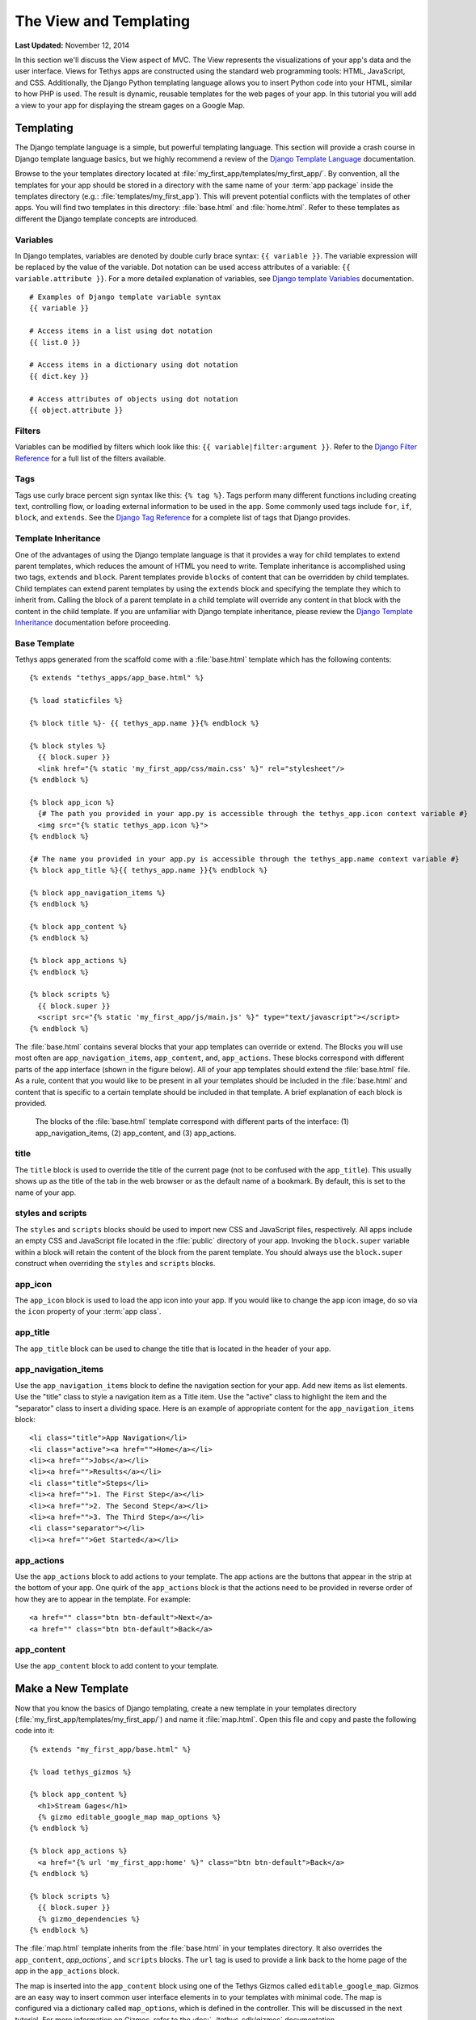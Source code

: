 ***********************
The View and Templating
***********************

**Last Updated:** November 12, 2014

In this section we'll discuss the View aspect of MVC. The View represents the visualizations of your app's data and the user interface. Views for Tethys apps are constructed using the standard web programming tools: HTML, JavaScript, and CSS. Additionally, the Django Python templating language allows you to insert Python code into your HTML, similar to how PHP is used. The result is dynamic, reusable templates for the web pages of your app. In this tutorial you will add a view to your app for displaying the stream gages on a Google Map.

Templating
==========

The Django template language is a simple, but powerful templating language. This section will provide a crash course in Django template language basics, but we highly recommend a review of the `Django Template Language <https://docs.djangoproject.com/en/1.7/topics/templates/>`_ documentation.

Browse to the your templates directory located at :file:`my_first_app/templates/my_first_app/`. By convention, all the templates for your app should be stored in a directory with the same name of your :term:`app package` inside the templates directory (e.g.: :file:`templates/my_first_app`). This will prevent potential conflicts with the templates of other apps. You will find two templates in this directory: :file:`base.html` and :file:`home.html`. Refer to these templates as different the Django template concepts are introduced.

Variables
---------

In Django templates, variables are denoted by double curly brace syntax: ``{{ variable }}``. The variable expression will be replaced by the value of the variable. Dot notation can be used access attributes of a variable: ``{{ variable.attribute }}``. For a more detailed explanation of variables, see `Django template Variables <https://docs.djangoproject.com/en/1.7/topics/templates/#variables>`_ documentation.

::

  # Examples of Django template variable syntax
  {{ variable }}

  # Access items in a list using dot notation
  {{ list.0 }}

  # Access items in a dictionary using dot notation
  {{ dict.key }}

  # Access attributes of objects using dot notation
  {{ object.attribute }}

Filters
-------

Variables can be modified by filters which look like this: ``{{ variable|filter:argument }}``. Refer to the `Django Filter Reference <https://docs.djangoproject.com/en/1.7/ref/templates/builtins/#ref-templates-builtins-filters>`_ for a full list of the filters available.

Tags
----
Tags use curly brace percent sign syntax like this: ``{% tag %}``. Tags perform many different functions including creating text, controlling flow, or loading external information to be used in the app. Some commonly used tags include ``for``, ``if``, ``block``, and ``extends``. See the `Django Tag Reference <https://docs.djangoproject.com/en/1.7/ref/templates/builtins/#ref-templates-builtins-tags>`_ for a complete list of tags that Django provides.

Template Inheritance
--------------------

One of the advantages of using the Django template language is that it provides a way for child templates to extend parent templates, which reduces the amount of HTML you need to write. Template inheritance is accomplished using two tags, ``extends`` and ``block``. Parent templates provide ``blocks`` of content that can be overridden by child templates. Child templates can extend parent templates by using the ``extends`` block and specifying the template they which to inherit from. Calling the block of a parent template in a child template will override any content in that block with the content in the child template. If you are unfamiliar with Django template inheritance, please review the `Django Template Inheritance <https://docs.djangoproject.com/en/1.7/topics/templates/#template-inheritance>`_ documentation before proceeding.

Base Template
-------------

Tethys apps generated from the scaffold come with a :file:`base.html` template which has the following contents:

::

    {% extends "tethys_apps/app_base.html" %}

    {% load staticfiles %}

    {% block title %}- {{ tethys_app.name }}{% endblock %}

    {% block styles %}
      {{ block.super }}
      <link href="{% static 'my_first_app/css/main.css' %}" rel="stylesheet"/>
    {% endblock %}

    {% block app_icon %}
      {# The path you provided in your app.py is accessible through the tethys_app.icon context variable #}
      <img src="{% static tethys_app.icon %}">
    {% endblock %}

    {# The name you provided in your app.py is accessible through the tethys_app.name context variable #}
    {% block app_title %}{{ tethys_app.name }}{% endblock %}

    {% block app_navigation_items %}
    {% endblock %}

    {% block app_content %}
    {% endblock %}

    {% block app_actions %}
    {% endblock %}

    {% block scripts %}
      {{ block.super }}
      <script src="{% static 'my_first_app/js/main.js' %}" type="text/javascript"></script>
    {% endblock %}

The :file:`base.html` contains several blocks that your app templates can override or extend. The Blocks you will use most often are ``app_navigation_items``, ``app_content``, and, ``app_actions``. These blocks correspond with different parts of the app interface (shown in the figure below). All of your app templates should extend the :file:`base.html` file. As a rule, content that you would like to be present in all your templates should be included in the :file:`base.html` and content that is specific to a certain template should be included in that template. A brief explanation of each block is provided.

.. figure:: ../images/template_blocks.png
    :width: 650px

    The blocks of the :file:`base.html` template correspond with different parts of the interface: (1) app_navigation_items, (2) app_content, and (3) app_actions.

title
-----

The ``title`` block is used to override the title of the current page (not to be confused with the ``app_title``). This usually shows up as the title of the tab in the web browser or as the default name of a bookmark. By default, this is set to the name of your app.

styles and scripts
------------------

The ``styles`` and ``scripts`` blocks should be used to import new CSS and JavaScript files, respectively. All apps include an empty CSS and JavaScript file located in the :file:`public` directory of your app. Invoking the ``block.super`` variable within a block will retain the content of the block from the parent template. You should always use the ``block.super`` construct when overriding the ``styles`` and ``scripts`` blocks.

app_icon
--------

The ``app_icon`` block is used to load the app icon into your app. If you would like to change the app icon image, do so via the ``icon`` property of your :term:`app class`.

app_title
---------

The ``app_title`` block can be used to change the title that is located in the header of your app.

app_navigation_items
--------------------

Use the ``app_navigation_items`` block to define the navigation section for your app. Add new items as list elements. Use the "title" class to style a navigation item as a Title item. Use the "active" class to highlight the item and the "separator" class to insert a dividing space. Here is an example of appropriate content for the ``app_navigation_items`` block:

::

    <li class="title">App Navigation</li>
    <li class="active"><a href="">Home</a></li>
    <li><a href="">Jobs</a></li>
    <li><a href="">Results</a></li>
    <li class="title">Steps</li>
    <li><a href="">1. The First Step</a></li>
    <li><a href="">2. The Second Step</a></li>
    <li><a href="">3. The Third Step</a></li>
    <li class="separator"></li>
    <li><a href="">Get Started</a></li>

app_actions
-----------

Use the ``app_actions`` block to add actions to your template. The app actions are the buttons that appear in the strip at the bottom of your app. One quirk of the ``app_actions`` block is that the actions need to be provided in reverse order of how they are to appear in the template. For example:

::

    <a href="" class="btn btn-default">Next</a>
    <a href="" class="btn btn-default">Back</a>

app_content
-----------

Use the ``app_content`` block to add content to your template.

Make a New Template
===================

Now that you know the basics of Django templating, create a new template in your templates directory (:file:`my_first_app/templates/my_first_app/`) and name it :file:`map.html`. Open this file and copy and paste the following code into it:

::

    {% extends "my_first_app/base.html" %}

    {% load tethys_gizmos %}

    {% block app_content %}
      <h1>Stream Gages</h1>
      {% gizmo editable_google_map map_options %}
    {% endblock %}

    {% block app_actions %}
      <a href="{% url 'my_first_app:home' %}" class="btn btn-default">Back</a>
    {% endblock %}

    {% block scripts %}
      {{ block.super }}
      {% gizmo_dependencies %}
    {% endblock %}

The :file:`map.html` template inherits from the :file:`base.html` in your templates directory. It also overrides the ``app_content``, `app_actions``, and ``scripts`` blocks. The ``url`` tag is used to provide a link back to the home page of the app in the ``app_actions`` block.

The map is inserted into the ``app_content`` block using one of the Tethys Gizmos called ``editable_google_map``. Gizmos are an easy way to insert common user interface elements in to your templates with minimal code. The map is configured via a dictionary called ``map_options``, which is defined in the controller. This will be discussed in the next tutorial. For more information on Gizmos, refer to the :doc:`../tethys_sdk/gizmos` documentation.

Public Files and Resources
==========================

Most apps will use files and resources that are static--meaning they do not need to be preprocessed before being served like templates do. Examples of these files include images, CSS files, and JavaScript files. Tethys Platform will automatically register static files that are located in the :file:`public` directory of your app project. Use the ``static`` tag in templates to load the resource URLs. See the `static tag <https://docs.djangoproject.com/en/1.7/ref/contrib/staticfiles/#static>`_ documentation for more details.

.. caution::

    Any file stored in the public directory will be accesible to anyone. Be careful not to expose sensitive information.
